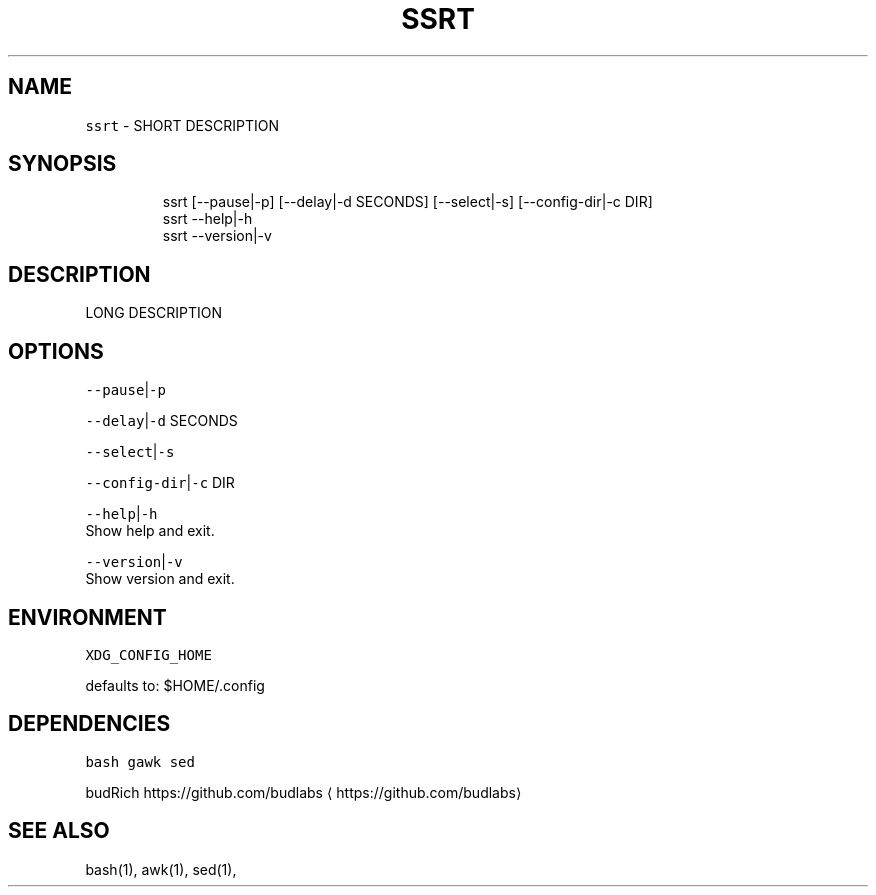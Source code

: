 .nh
.TH SSRT 1 2020\-06\-19 Linux "User Manuals"
.SH NAME
.PP
\fB\fCssrt\fR \- SHORT DESCRIPTION

.SH SYNOPSIS
.PP
.RS

.nf
ssrt [\-\-pause|\-p] [\-\-delay|\-d SECONDS] [\-\-select|\-s] [\-\-config\-dir|\-c DIR]
ssrt \-\-help|\-h
ssrt \-\-version|\-v

.fi
.RE

.SH DESCRIPTION
.PP
LONG DESCRIPTION

.SH OPTIONS
.PP
\fB\fC\-\-pause\fR|\fB\fC\-p\fR

.PP
\fB\fC\-\-delay\fR|\fB\fC\-d\fR SECONDS

.PP
\fB\fC\-\-select\fR|\fB\fC\-s\fR

.PP
\fB\fC\-\-config\-dir\fR|\fB\fC\-c\fR DIR

.PP
\fB\fC\-\-help\fR|\fB\fC\-h\fR
.br
Show help and exit.

.PP
\fB\fC\-\-version\fR|\fB\fC\-v\fR
.br
Show version and exit.

.SH ENVIRONMENT
.PP
\fB\fCXDG\_CONFIG\_HOME\fR

.PP
defaults to: $HOME/.config

.SH DEPENDENCIES
.PP
\fB\fCbash\fR \fB\fCgawk\fR \fB\fCsed\fR

.PP
budRich https://github.com/budlabs
\[la]https://github.com/budlabs\[ra]

.SH SEE ALSO
.PP
bash(1), awk(1), sed(1),
